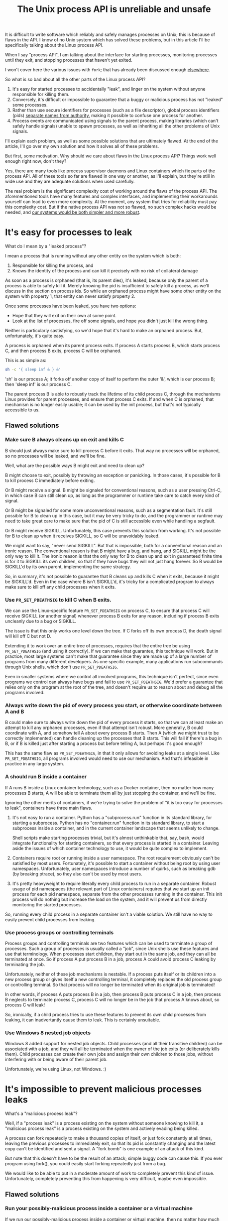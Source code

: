 #+TITLE: The Unix process API is unreliable and unsafe
#+HTML_HEAD: <style type="text/css">body{ max-width:50em; margin-left:auto; margin-right:auto; }</style>

It is difficult to write software which reliably and safely manages processes on Unix;
this is because of flaws in the API.
I know of no Unix system which has solved these problems,
but in this article I'll be specifically talking about the Linux process API.

When I say "process API", I am talking about the interface
for starting processes,
monitoring processes until they exit,
and stopping processes that haven't yet exited.

I won't cover here the various issues with =fork=;
that has already been discussed enough [[https://www.microsoft.com/en-us/research/publication/a-fork-in-the-road/][elsewhere]].

So what is so bad about all the other parts of the Linux process API?

1. It's easy for started processes to accidentally "leak",
   and linger on the system without anyone responsible for killing them.
2. Conversely, it's difficult or impossible to guarantee
   that a buggy or malicious process has not "leaked" some processes.
3. Rather than use secure identifiers for processes (such as a file descriptor),
   global process identifiers (pids) [[http://www.cap-lore.com/CapTheory/KK/Bind.html][separate names from authority]],
   making it possible to confuse one process for another.
4. Process events are communicated using signals to the parent process,
   making libraries (which can't safely handle signals) unable to spawn processes,
   as well as inheriting all the other problems of Unix signals.

I'll explain each problem, as well as some possible solutions that are ultimately flawed.
At the end of the article, I'll go over my own solution and how it solves all of these problems.

But first, some motivation.
Why should we care about flaws in the Linux process API?
Things work well enough right now, don't they?

Yes, there are many tools like process supervisor daemons and Linux containers which fix parts of the process API.
All of these tools so far are flawed in one way or another, as I'll explain,
but they're still in wide use and they are adequate solutions when used carefully.

The real problem is the significant complexity cost of working around the flaws of the process API.
The aforementioned tools have many features and complex interfaces,
and implementing their workarounds yourself can lead to even more complexity.
At the moment, any system that tries for reliability must pay this complexity cost.
But if the native process API was not so flawed,
no such complex hacks would be needed,
and [[./supervisors.html][our systems would be both simpler and more robust]].
* It's easy for processes to leak
What do I mean by a "leaked process"?

I mean a process that is running without any other entity on the system which is both:
1. Responsible for killing the process, and
2. Knows the identity of the process and can kill it precisely with no risk of collateral damage

As soon as a process is orphaned (that is, its parent dies),
it's leaked,
because only the parent of a process is able to safely kill it.
Merely knowing the pid is insufficient to safely kill a process,
as we'll discuss in the section on process ids.
So while an orphaned process might have some other entity on the system with property 1,
that entity can never satisfy property 2.

Once some processes have been leaked, you have two options:
- Hope that they will exit on their own at some point.
- Look at the list of processes, fire off some signals, and hope you didn't just kill the wrong thing.

Neither is particularly sastisfying, so we'd hope that it's hard to make an orphaned process.
But, unfortunately, it's quite easy.

A process is orphaned when its parent process exits.
If process A starts process B, which starts process C,
and then process B exits,
process C will be orphaned.

This is as simple as:
#+BEGIN_SRC sh
sh -c '{ sleep inf & } &'
#+END_SRC
'sh' is our process A;
it forks off another copy of itself to perform the outer '&', which is our process B;
then 'sleep inf' is our process C.

The parent process B is able to robustly track the lifetime of its child process C,
through the mechanisms Linux provides for parent processes,
and ensure that process C exits.
If and when C is orphaned, that mechanism is no longer easily usable;
it can be used by the init process, but that's not typically accessible to us.
** Flawed solutions
*** Make sure B always cleans up on exit and kills C
B should just always make sure to kill process C before it exits.
That way no processes will be orphaned, so no processes will be leaked, and we'll be fine.

Well, what are the possible ways B might exit and need to clean up?

B might choose to exit, possibly by throwing an exception or panicking.
In those cases, it's possible for B to kill process C immediately before exiting.

Or B might receive a signal.
B might be signaled for conventional reasons,
such as a user pressing Ctrl-C,
in which case B can still clean up, as long as the programmer or runtime take care to catch every kind of signal.

Or B might be signaled for some more unconventional reasons,
such as a segmentation fault.
It's still possible for B to clean up in this case, but it may be very tricky to do,
and the programmer or runtime may need to take great care
to make sure that the pid of C is still accessible even while handling a segfault.

Or B might receive SIGKILL.
Unfortunately, this case prevents this solution from working.
It's not possible for B to clean up when it receives SIGKILL,
so C will be unavoidably leaked.

We might want to say, "never send SIGKILL".
But that is impossible, both for a conventional reason and an ironic reason.
The conventional reason is that B might have a bug, and hang, and SIGKILL might be the only way to kill it.
The ironic reason is that the only way for B to clean up and exit in guaranteed finite time is for it to SIGKILL its own children,
so that if they have bugs they will not just hang forever.
So B would be SIGKILL'd by its own parent, implementing the same strategy.

So, in summary, it's not possible to guarantee that B cleans up and kills C when it exits,
because it might be SIGKILL'd.
Even in the case where B isn't SIGKILL'd,
it's tricky for a complicated program to always make sure to kill off any child processes when it exits.
*** Use =PR_SET_PDEATHSIG= to kill C when B exits.
We can use the Linux-specific feature =PR_SET_PDEATHSIG= on process C,
to ensure that process C will receive SIGKILL (or another signal) whenever process B exits for any reason,
including if process B exits uncleanly due to a bug or SIGKILL.

The issue is that this only works one level down the tree.
If C forks off its own process D,
the death signal will kill off C but not D.

Extending it to work over an entire tree of processes,
requires that the entire tree be using =PR_SET_PDEATHSIG= (and using it correctly).
If we can make that guarantee, this technique will work.
But in practice,
most large systems can't make that guarantee since they are made up of a large number of programs from many different developers.
As one specific example, many applications run subcommands through Unix shells, which don't use =PR_SET_PDEATHSIG=.

Even in smaller systems where we control all involved programs,
this technique isn't perfect, since even programs we control can always have bugs and fail to use =PR_SET_PDEATHSIG=.
We'd prefer a guarantee that relies only on the program at the root of the tree,
and doesn't require us to reason about and debug all the programs involved.
*** Always write down the pid of every process you start, or otherwise coordinate between A and B
B could make sure to always write down the pid of every process it starts,
so that we can at least make an attempt to kill any orphaned processes,
even if that attempt isn't robust.
More generally, B could coordinate with A, and somehow tell A about every process B starts.
Then A (which we might trust to be correctly implemented) can handle cleaning up the processes that B starts.
This will fail if there's a bug in B, or if B is killed just after starting a process but before telling A,
but perhaps it's good enough?

This has the same flaw as =PR_SET_PDEATHSIG=,
in that it only allows for avoiding leaks at a single level.
Like =PR_SET_PDEATHSIG=,
all programs involved would need to use our mechanism.
And that's infeasible in practice in any large system.
*** A should run B inside a container
If A runs B inside a Linux container technology,
such as a Docker container,
then no matter how many processes B starts,
A will be able to terminate them all by just stopping the container, and we'll be fine.

Ignoring the other merits of containers,
if we're trying to solve the problem of "it is too easy for processes to leak",
containers have three main flaws.

1. It's not easy to run a container.
   Python has a "subprocess.run" function in its standard library,
   for starting a subprocess.
   Python has no "container.run" function in its standard library,
   to start a subprocess inside a container,
   and in the current container landscape that seems unlikely to change.

   Shell scripts make starting processes trivial,
   but it's almost unthinkable that, say, bash, would integrate functionality for starting containers,
   so that every process is started in a container.
   Leaving aside the issues of which container technology to use,
   it would be quite complex to implement.
2. Containers require root or running inside a user namespace.
   The root requirement obviously can't be satisfied by most users.
   Fortunately, it's possible to start a container without being root by using user namespaces.
   Unfortunately, user namespaces introduce a number of quirks, such as breaking gdb (by breaking ptrace),
   so they also can't be used by most users.
3. It's pretty heavyweight to require literally every child process to run in a separate container.
   Robust usage of pid namespaces (the relevant part of Linux containers)
   requires that we start up an init process for each pid namespace,
   separate from the other processes running in the container.
   This init process will do nothing but increase the load on the system,
   and it will prevent us from directly monitoring the started processes.

So, running every child process in a separate container isn't a viable solution.
We still have no way to easily prevent child processes from leaking.
*** Use process groups or controlling terminals
Process groups and controlling terminals are two features
which can be used to terminate a group of processes.
Such a group of processes is usually called a "job",
since Unix shells use these features and use that terminology.
When processes start children,
they start out in the same job,
and they can all be terminated at once.
So if process A put process B in a job,
process A could avoid process C leaking by terminating the job.

Unfortunately, neither of these job mechanisms is nestable.
If a process puts itself or its children into a new process group or gives itself a new controlling terminal,
it completely replaces the old process group or controlling terminal.
So that process will no longer be terminated when its original job is terminated!

In other words, if process A puts process B in a job,
then process B puts process C in a job,
then process B neglects to terminate process C,
process C will no longer be in the job that process A knows about,
so process C will leak!

So, ironically, if a child process tries to use these features to prevent its own child processes from leaking,
it can inadvertantly cause them to leak.
This is certainly unsuitable.
*** Use Windows 8 nested job objects
Windows 8 added support for nested job objects.
Child processes (and all their transitive children) can be associated with a job,
and they will all be terminated when the owner of the job exits (or deliberately kills them).
Child processes can create their own jobs and assign their own children to those jobs,
without interfering with or being aware of their parent job.

Unfortunately, we're using Linux, not Windows. :)
* It's impossible to prevent malicious processes leaks
What's a "malicious process leak"?

Well, if a "process leak" is a process existing on the system without someone knowing to kill it,
a "malicious process leak" is a process existing on the system and actively evading being killed.

A process can fork repeatedly to make a thousand copies of itself,
or just fork constantly at all times, leaving the previous processes to immediately exit,
so that its pid is constantly changing and the latest copy can't be identified and sent a signal.
A "fork bomb" is one example of an attack of this kind.

But note that this doesn't have to be the result of an attack;
simple buggy code can cause this.
If you ever program using fork(),
you could easily start forking repeatedly just from a bug.

We would like to be able to put in a moderate amount of work to completely prevent this kind of issue.
Unfortunately, completely preventing this from happening is very difficult,
maybe even impossible.
** Flawed solutions
*** Run your possibly-malicious process inside a container or a virtual machine
If we run our possibly-malicious process inside a container or virtual machine,
then no matter how much it forks and exits,
we will be able to terminate the process by just stopping the container (or virtual machine).

This will actually work, to a degree.
Most of our earlier concerns (it's too hard and too heavyweight)
no longer apply,
because in this section we're happy to have any means at all to prevent the attack.

However,
it still requires root access (or the use of unprivileged user namespaces)
to a run a container or a virtual machine.
So this solution is not truly general purpose;
we can't use this routinely, every time we create a child process,
because our application certainly should not run with root access in the normal case,
nor can everything run in an unprivileged user namespace.

We can partially get around the need for root access
by having a privileged daemon start processes on our behalf inside a container.

systemd, for example, with its [[https://www.freedesktop.org/software/systemd/man/systemd-run.html][systemd-run]] API, allows us to request that systemd start up a process for us on the fly.
systemd runs every process in a separate cgroup (which is the underlying container mechanism that we would use),
so it can protect against the malicious process leak problem.

But having someone else start a process on our behalf breaks a lot of traditional Unix features.
For example, we can't easily have our child process inherit stdin/stdout/stderr from us,
nor will it inherit environment variables or any ulimits we've placed on ourself.
The shell, among other applications, is completely dependent on these features.

Also, this privileged daemon centralizes all the processes we start on the system.
We can't, say, set up a truly isolated environment for development or integration testing,
because we'll still have to go through the central daemon.

So as a general-purpose mechanism,
this is not workable,
but it can work in certain constrained scenarios.
*** Limit the number of processes that can exist on the system
What if we limit the number of processes that can exist on the system?
Then as the process keeps forking,
it will eventually exhaust the available process space and stop,
and in that frozen moment of tranquility,
an already-started process would be able to kill it.

The number of processes that can exist is actually already limited;
there's a maximum pid, and we can't have any more processes than that.
The issue is that as processes exit,
possibly due to being killed by us,
their space is usually freed up,
and new processes can be created.

So if the malicious process just keeps forking,
it can fill up the space left by previous processes exiting,
and this doesn't help us.
Stricter limits on the number of processes can prevent fork bombs,
but not more general attacks.

However, if we could prevent space from being freed up as processes exit,
the space that malicious process has to operate in would shrink and shrink,
until finally it is no longer able to fork any more, and we can kill the last copy.
Preventing the reuse of process space while under possible attack
can be done using a technique that I'll discuss at the end of this article.
It's a key part of a robust solution to the process leaking problem.
* Processes have global, reusable IDs
A process is identified using its 'pid'.
A pid is an integer, frequently in the range 1 to 65536,
which is selected for the process at startup from the pool of currently unused pids,
and which is relinquished back into that pool when the process exits.

There is a single pool of process IDs on the system.
If enough processes are started and exit,
a process ID will be reused.

Pids are mainly used to send signals to processes with the "kill" system call
(which is used for any kind of signal, not just lethal ones).

Typically, a long-lived process (a "daemon") would write its own pid into a file, called a "pidfile".
Then other processes could send signals to the daemon by reading that pidfile and using "kill".

But there is absolutely no guarantee that when you "kill", you are sending a signal to the right process.
If the daemon has exited,
and enough processes have started and stopped since then,
the pid in the daemon's pidfile might point to a completely unrelated process.
You might send a fatal signal to something critically important instead of the daemon you meant to send it to!

You might try checking the command that the pid is running, or other details about the process,
before killing the process.
But that's no guarantee either - between the time you check and the time you signal,
the process may have died and been replaced.

Fundamentally, any usage of a pid (other than for your own child processes)
is vulnerable to a [[https://en.wikipedia.org/wiki/Time_of_check_to_time_of_use][time-of-check-to-time-of-use]] race condition.
Since pids are the only way to identify a process,
this means any interaction with processes other than your own child processes is inherently racy.
** Flawed solutions
*** Don't reuse pids, use a UUID instead
The kernel could identify processes with some kind of truly globally unique identifier.
Then users wouldn't have race conditions when they try to kill them.
Note that users can't implement this solution in userspace by tagging the processes with a UUID;
it must be a kernel-provided a UUID to avoid the [[https://en.wikipedia.org/wiki/Time_of_check_to_time_of_use][TOCTOU]] issues.

This would work,
but it would be difficult to retrofit onto an existing Unix system:
Many applications assume that pids are the same size as 16-bit or 32-bit ints.

We would also pay an efficiency cost, just because of handling a larger identifier.
It would be unusual for an operating system to provide references to its internal structures with UUIDs,
when it can use more efficient smaller identifiers and provide security through other means.
*** Only send signals to your own child processes
When process A starts process B, and then process B exits, process A is notified.
Furthermore, process B leaves a "zombie process" behind after it exits,
which consumes the pid until process A explicitly acts to get rid of the zombie process.
These two features allow process A to know exactly when it is safe to send signals to B's pid.
So if A stays running for as long as B is running,
and only A sends signals to B,
we can have signals without races.

This works, and is an excellent replacement for pidfiles.
But it doesn't work in all situations.

What if process A exits unexpectedly?
Then we are back in the situation of not being able to kill process B without a race condition.
Furthermore, what if we genuinely want process B to outlive process A?
This is the case whenever we are starting a long-lived process (a daemon), for example.

To support this, instead of forking off a process,
process A could send a request to a long-lived supervisor daemon to start process B, as the supervisor daemon's own child.
The authors of supervisor daemons such as =systemd= or =supervisord=
[[https://jdebp.uk/FGA/unix-daemon-design-mistakes-to-avoid.html][often]] [[https://www.freedesktop.org/software/systemd/man/daemon.html][urge]] software developers not to fork off their own long-lived processes;
instead, say the supervisor daemon authors,
we should request that the supervisor daemon fork off long-lived processes on our behalf.

Unfortunately, that has the same issues as discussed in the section on preventing malicious process leaks,
where we considered having a privileged daemon create containers on our behalf.
We can't easily have our child process inherit stdin/stdout/stderr from us,
nor will it inherit environment variables or any ulimits we've placed on ourself.
The shell, among other applications, is completely dependent on these features.
And this daemon centralizes the processes we start on the system,
so it's difficult to set up isolated test or development environments.

Furthermore, even if we have a supervisor daemon starting processes on our behalf,
this leaves a static parent-child hierarchy which cannot change.
The supervisor daemon cannot, for example, start a new version of itself to upgrade,
without careful use of exec,
as all of its child processes will stop being its children.
Nor can process A initially start up process B as process A's child,
and then later decide that process B should live past process A's exit.

What we need is a way to send signals without races, without forcing a specific parent-child hierarchy.
If we can make the parent-child hierarchy more flexible,
it would work well.
We will use this technique in combination with others as part of a full solution at the end of this article.
** Correct solutions
*** Use pidfd
    pidfd was added to Linux in 2019,
    and solves the issues with using pids to identify processes.
    [[https://lwn.net/Articles/794707/][Read the LWN summary for more information]].

    It allows us to break the rigid parent-child hierarchy,
    and replace it with a more flexible supervision hierarchy,
    based on passing file descriptors around.
* Process exit is communicated through signals
Process exit is communicated to the parent of a process by SIGCHLD.
If process A starts process B, and then process B exits,
process A will be sent the SIGCHLD signal.

Signals are delivered to the entire process, and only one signal handler can be registered for each signal.

So if the main function in process A registers a signal handler for SIGCHLD,
and library L1 in process A starts a process B, when process B exits,
the signal handler of the main function in process A will receive a notification of the exit of a child it never started,
and the library will never be told that its child has exited.

Conversely, if the library L1 registers the signal handler,
and the main function or even another library L2 starts a process B,
then only L1 will be notified when the process exits.

In general, only one part of the program can directly receive signals.
That one part of the program then must forward the signal around to whatever other components desire to receive signals.
If a library has no interface for receiving signal information,
like glibc,
then it can't use child processes.
This is a major inconvenience for both the library developer and the user.
** Flawed solutions
*** Use signalfd
    While signalfd is certainly a great help in dealing with signals on Linux,
    it doesn't actually help deal with the problem of libraries receiving SIGCHLD.
    You could use signalfd to wait for the SIGCHLD signals,
    but you still then need to forward the signals to each library.
*** Chain signal handlers
    Can't we just have one library's signal handler call the next library's signal handler?

    Rather than explain in this article,
    I refer the reader to [[https://www.macieira.org/blog/2012/07/forkfd-part-2-finding-out-that-a-child-process-exited-on-unix/][here]] where it's explained that signal handler chaining can't be done robustly.
    Libraries have high standard for working, even in strange scenarios!
*** Create a standard library for starting children and have everyone use it
    The issue is that multiple libraries want to handle the task of starting and monitoring children.
    Can't we just agree on a single standard library that abstracts over SIGCHLD,
    and have everyone use it?
    We can provide a file descriptor interface, which is increasingly standard on Linux,
    and is easy for libraries to use and monitor.

    Unfortunately,
    it would be near impossible to get every other library that wants to use subprocesses or wants to listen for SIGCHLD
    to use this single standard library.

    There are already plenty of libraries which provide wrappers around SIGCHLD/fork/exec,
    and plenty of code that depends on them.
    We can't just have a flag day and switch everything over to a new library all at once.
    This becomes even more tricky in high-level languages,
    because most languages already come with a higher-level API around spawning processes.

    Still, the idea of providing a file descriptor interface for starting and monitoring children is a good one.
    File descriptors can easily be integrated into an event loop.
    And a file descriptor can be monitored by a library without interfering with the rest of the program,
    using a library's own private event loop or other mechanisms.
    We just need a way to provide that interface that does not interfere with other libraries in the same process.
** Correct solutions
*** Use pidfd
    pidfd allows a library to launch a process and get a pidfd back,
    then use that pidfd to monitor the process.

    A file descriptor can be easily integrated into an event loop,
    as mentioned in the previous section.
* How to fix all these problems
  [[https://lwn.net/Articles/794707/][pidfd]] is a great solution to the third and fourth problems,
  but it doesn't solve the first two problems.

  I only know one existing solution that fixes all these problems
  without sacrificing flexibility or generality.

  Use the C utility [[https://github.com/catern/supervise][supervise]] to start your processes;
  for Python, you can use its associated [[https://github.com/catern/supervise/blob/master/python/supervise_api/supervise.py][Python library]].

  Essentially, we delegate the problem of starting and monitoring child processes
  to a small helper program: supervise.
  And it abstracts away the fixes for these problems behind a nicer (but still low-level) interface.
  For a high-level interface, one can use the Python library.
** Problem: It's easy for processes to leak
   Solution: supervise kills all your descendant processes when you exit.

   supervise is passed a file descriptor to read instructions from on startup,
   and monitors that fd throughout its (short and simple) lifetime.
   When the parent process exits,
   the fd will be closed,
   supervise will be notified,
   supervise will kill the descendant processes,
   and then supervise will also exit.

   But because process lifetime is tied to the lifetime of a fd,
   it's still easy to create long-lived processes if you wish;
   just make sure the fd outlives your own process.

   supervise is able to find all descendant processes by using =PR_SET_CHILD_SUBREAPER=, a Linux-specific feature.
   If process A starts process B which starts process C,
   and process B exits,
   then if process A has set =PR_SET_CHILD_SUBREAPER= then process A will become the new parent of process C.
   This allows supervise to safely find and kill all descendant processes.
** Problem: It's impossible to prevent malicious processes leaks
   Solution: supervise kills all your descendant processes when you exit, securely and in a guaranteed-to-terminate way.

   It does this using the technique mentioned in the "Limit the number of processes that can exist on the system" section.
   If we don't free up pid space as a malicious process forks and exits,
   eventually the pid space will be exhausted and the malicious process can be cornered and killed.
** Problem: Processes have global, reusable IDs
   Solution: supervise gives you a file descriptor interface to signaling a process.

   To signal the process, you just write to the file descriptor.
   File descriptors are local and unforgeable,
   so it's not possible for the file descriptor to suddenly start pointing at a different instance of supervise,
   wrapping a different process.

   All the descendant processes of supervise will at some point become its direct children,
   thanks to =PR_SET_CHILD_SUBREAPER=,
   so it can safely send them all signals using "kill" and cause them to exit,
   so a supervision hierarchy can be maintained without forcing any specific organization.

   And just like all file descriptors, the supervise file descriptors can be inherited by children or passed over Unix sockets.
   This allows a supervision hierarchy to be rearranged at runtime,
   rather than forcing a static parent-child hierarchy.
** Problem: Process exit is communicated through signals
   Solution: supervise gives you a file descriptor interface to monitor a process for exit.

   In addition to the file descriptor that supervise reads instructions from,
   supervise also accepts a file descriptor to write status changes to.
   You can read and monitor this file descriptor to receive notification of process status changes. 
* How to really fix all these problems in the long term
  Of course, supervise is not a long-term solution.
  Running an additional helper process for every real process you start is an annoying,
  if slight,
  inconvenience and performance loss.
  The correct long-term solution is to actually get this functionality into the Linux kernel.

  pidfd is the obvious basis for a solution,
  since it solves two out of this four problems.
  We just need to add a way to fix the process leaking issues.

  The best way to approach this would be to tie the lifetime of the process
  to the lifetime of the pidfds pointing to it,
  as [[https://www.freebsd.org/cgi/man.cgi?query=pdfork&sektion=2][pdfork]] does when =PD_DAEMON= is not set.
  This could be done with a new =CLONE_TERMINATE_ON_CLOSE= flag.
  Then when all the pidfds pointing to a process are closed,
  the process is killed.
  This happens naturally when the parent of the process
  (and any other processes that the parent sent the pidfd to)
  lose interest in the process.

  This still allows the process to fork off and leak processes of its own;
  that could be addressed by various means,
  perhaps by using a seccomp filter to force the process to only start processes using =CLONE_TERMINATE_ON_CLOSE=,
  or by [[https://lore.kernel.org/lkml/87shf0b33q.fsf@xmission.com/T/#m6dbb73b6012c2d5354c162d4125974f0ade4da6d][adding a new prctl that is an inheritable variant of =PR_SET_PDEATHSIG=]].
  Using a pid namespace is a major hassle at the moment since it requires a dedicated init process,
  but it could also form the basis of a solution if that requirement was removed.

  Hopefully Linux gets these features soon.
  In the meantime, supervise provides equivalent functionality in userspace.
